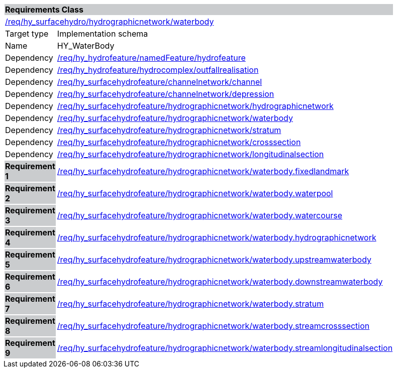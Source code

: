 [cols="1,4",width="90%"]
|===
2+|*Requirements Class* {set:cellbgcolor:#CACCCE}
2+|https://github.com/opengeospatial/HY_Features/blob/master/req/hy_hydrographicnetwork/waterbody[/req/hy_surfacehydro/hydrographicnetwork/waterbody] {set:cellbgcolor:#FFFFFF}
|Target type |Implementation schema
|Name |HY_WaterBody
|Dependency |https://github.com/opengeospatial/HY_Features/blob/master/req/hy_hydrofeature/namedFeature/hydrofeature[/req/hy_hydrofeature/namedFeature/hydrofeature]
|Dependency |https://github.com/opengeospatial/HY_Features/blob/master/req/hy_hydrofeature/hydrocomplex/outfallrealisation[/req/hy_hydrofeature/hydrocomplex/outfallrealisation]
|Dependency |https://github.com/opengeospatial/HY_Features/blob/master/req/hy_surfacehydrofeature/channelnetwork/channel[/req/hy_surfacehydrofeature/channelnetwork/channel]
|Dependency |https://github.com/opengeospatial/HY_Features/blob/master/req/hy_surfacehydrofeature/channelnetwork/depression[/req/hy_surfacehydrofeature/channelnetwork/depression]
|Dependency |https://github.com/opengeospatial/HY_Features/blob/master/req/hy_surfacehydrofeature/hydrographicnetwork/hydrographicnetwork[/req/hy_surfacehydrofeature/hydrographicnetwork/hydrographicnetwork]
|Dependency |https://github.com/opengeospatial/HY_Features/blob/master/req/hy_surfacehydrofeature/hydrographicnetwork/waterbody[/req/hy_surfacehydrofeature/hydrographicnetwork/waterbody]
|Dependency |https://github.com/opengeospatial/HY_Features/blob/master/req/hy_surfacehydrofeature/hydrographicnetwork/stratum[/req/hy_surfacehydrofeature/hydrographicnetwork/stratum]
|Dependency |https://github.com/opengeospatial/HY_Features/blob/master/req/hy_surfacehydrofeature/hydrographicnetwork/crosssection[/req/hy_surfacehydrofeature/hydrographicnetwork/crosssection]
|Dependency |https://github.com/opengeospatial/HY_Features/blob/master/req/hy_surfacehydrofeature/hydrographicnetwork/longitudinalsection[/req/hy_surfacehydrofeature/hydrographicnetwork/longitudinalsection]
|*Requirement 1* {set:cellbgcolor:#CACCCE} |https://github.com/opengeospatial/HY_Features/blob/master/req/hy_surfacehydrofeature/hydrographicnetwork/waterbody.fixedlandmark[/req/hy_surfacehydrofeature/hydrographicnetwork/waterbody.fixedlandmark]
{set:cellbgcolor:#FFFFFF}
|*Requirement 2* {set:cellbgcolor:#CACCCE} |https://github.com/opengeospatial/HY_Features/blob/master/req/hy_surfacehydrofeature/hydrographicnetwork/waterbody.waterpool[/req/hy_surfacehydrofeature/hydrographicnetwork/waterbody.waterpool]
{set:cellbgcolor:#FFFFFF}
|*Requirement 3* {set:cellbgcolor:#CACCCE} |https://github.com/opengeospatial/HY_Features/blob/master/req/hy_surfacehydrofeature/hydrographicnetwork/waterbody.watercourse[/req/hy_surfacehydrofeature/hydrographicnetwork/waterbody.watercourse]
{set:cellbgcolor:#FFFFFF}
|*Requirement 4* {set:cellbgcolor:#CACCCE} |https://github.com/opengeospatial/HY_Features/blob/master/req/hy_surfacehydrofeature/hydrographicnetwork/waterbody.hydrographicnetwork[/req/hy_surfacehydrofeature/hydrographicnetwork/waterbody.hydrographicnetwork]
{set:cellbgcolor:#FFFFFF}
|*Requirement 5* {set:cellbgcolor:#CACCCE} |https://github.com/opengeospatial/HY_Features/blob/master/req/hy_surfacehydrofeature/hydrographicnetwork/waterbody.upstreamwaterbody[/req/hy_surfacehydrofeature/hydrographicnetwork/waterbody.upstreamwaterbody]
{set:cellbgcolor:#FFFFFF}
|*Requirement 6* {set:cellbgcolor:#CACCCE} |https://github.com/opengeospatial/HY_Features/blob/master/req/hy_surfacehydrofeature/hydrographicnetwork/waterbody.downstreamwaterbody[/req/hy_surfacehydrofeature/hydrographicnetwork/waterbody.downstreamwaterbody]
{set:cellbgcolor:#FFFFFF}
|*Requirement 7* {set:cellbgcolor:#CACCCE} |https://github.com/opengeospatial/HY_Features/blob/master/req/hy_surfacehydrofeature/hydrographicnetwork/waterbody.stratum[/req/hy_surfacehydrofeature/hydrographicnetwork/waterbody.stratum]
{set:cellbgcolor:#FFFFFF}
|*Requirement 8* {set:cellbgcolor:#CACCCE} |https://github.com/opengeospatial/HY_Features/blob/master/req/hy_surfacehydrofeature/hydrographicnetwork/waterbody.streamcrosssection[/req/hy_surfacehydrofeature/hydrographicnetwork/waterbody.streamcrosssection]
{set:cellbgcolor:#FFFFFF}
|*Requirement 9* {set:cellbgcolor:#CACCCE} |https://github.com/opengeospatial/HY_Features/blob/master/req/hy_surfacehydrofeature/hydrographicnetwork/waterbody.streamlongitudinalsection[/req/hy_surfacehydrofeature/hydrographicnetwork/waterbody.streamlongitudinalsection]
{set:cellbgcolor:#FFFFFF}
|===
